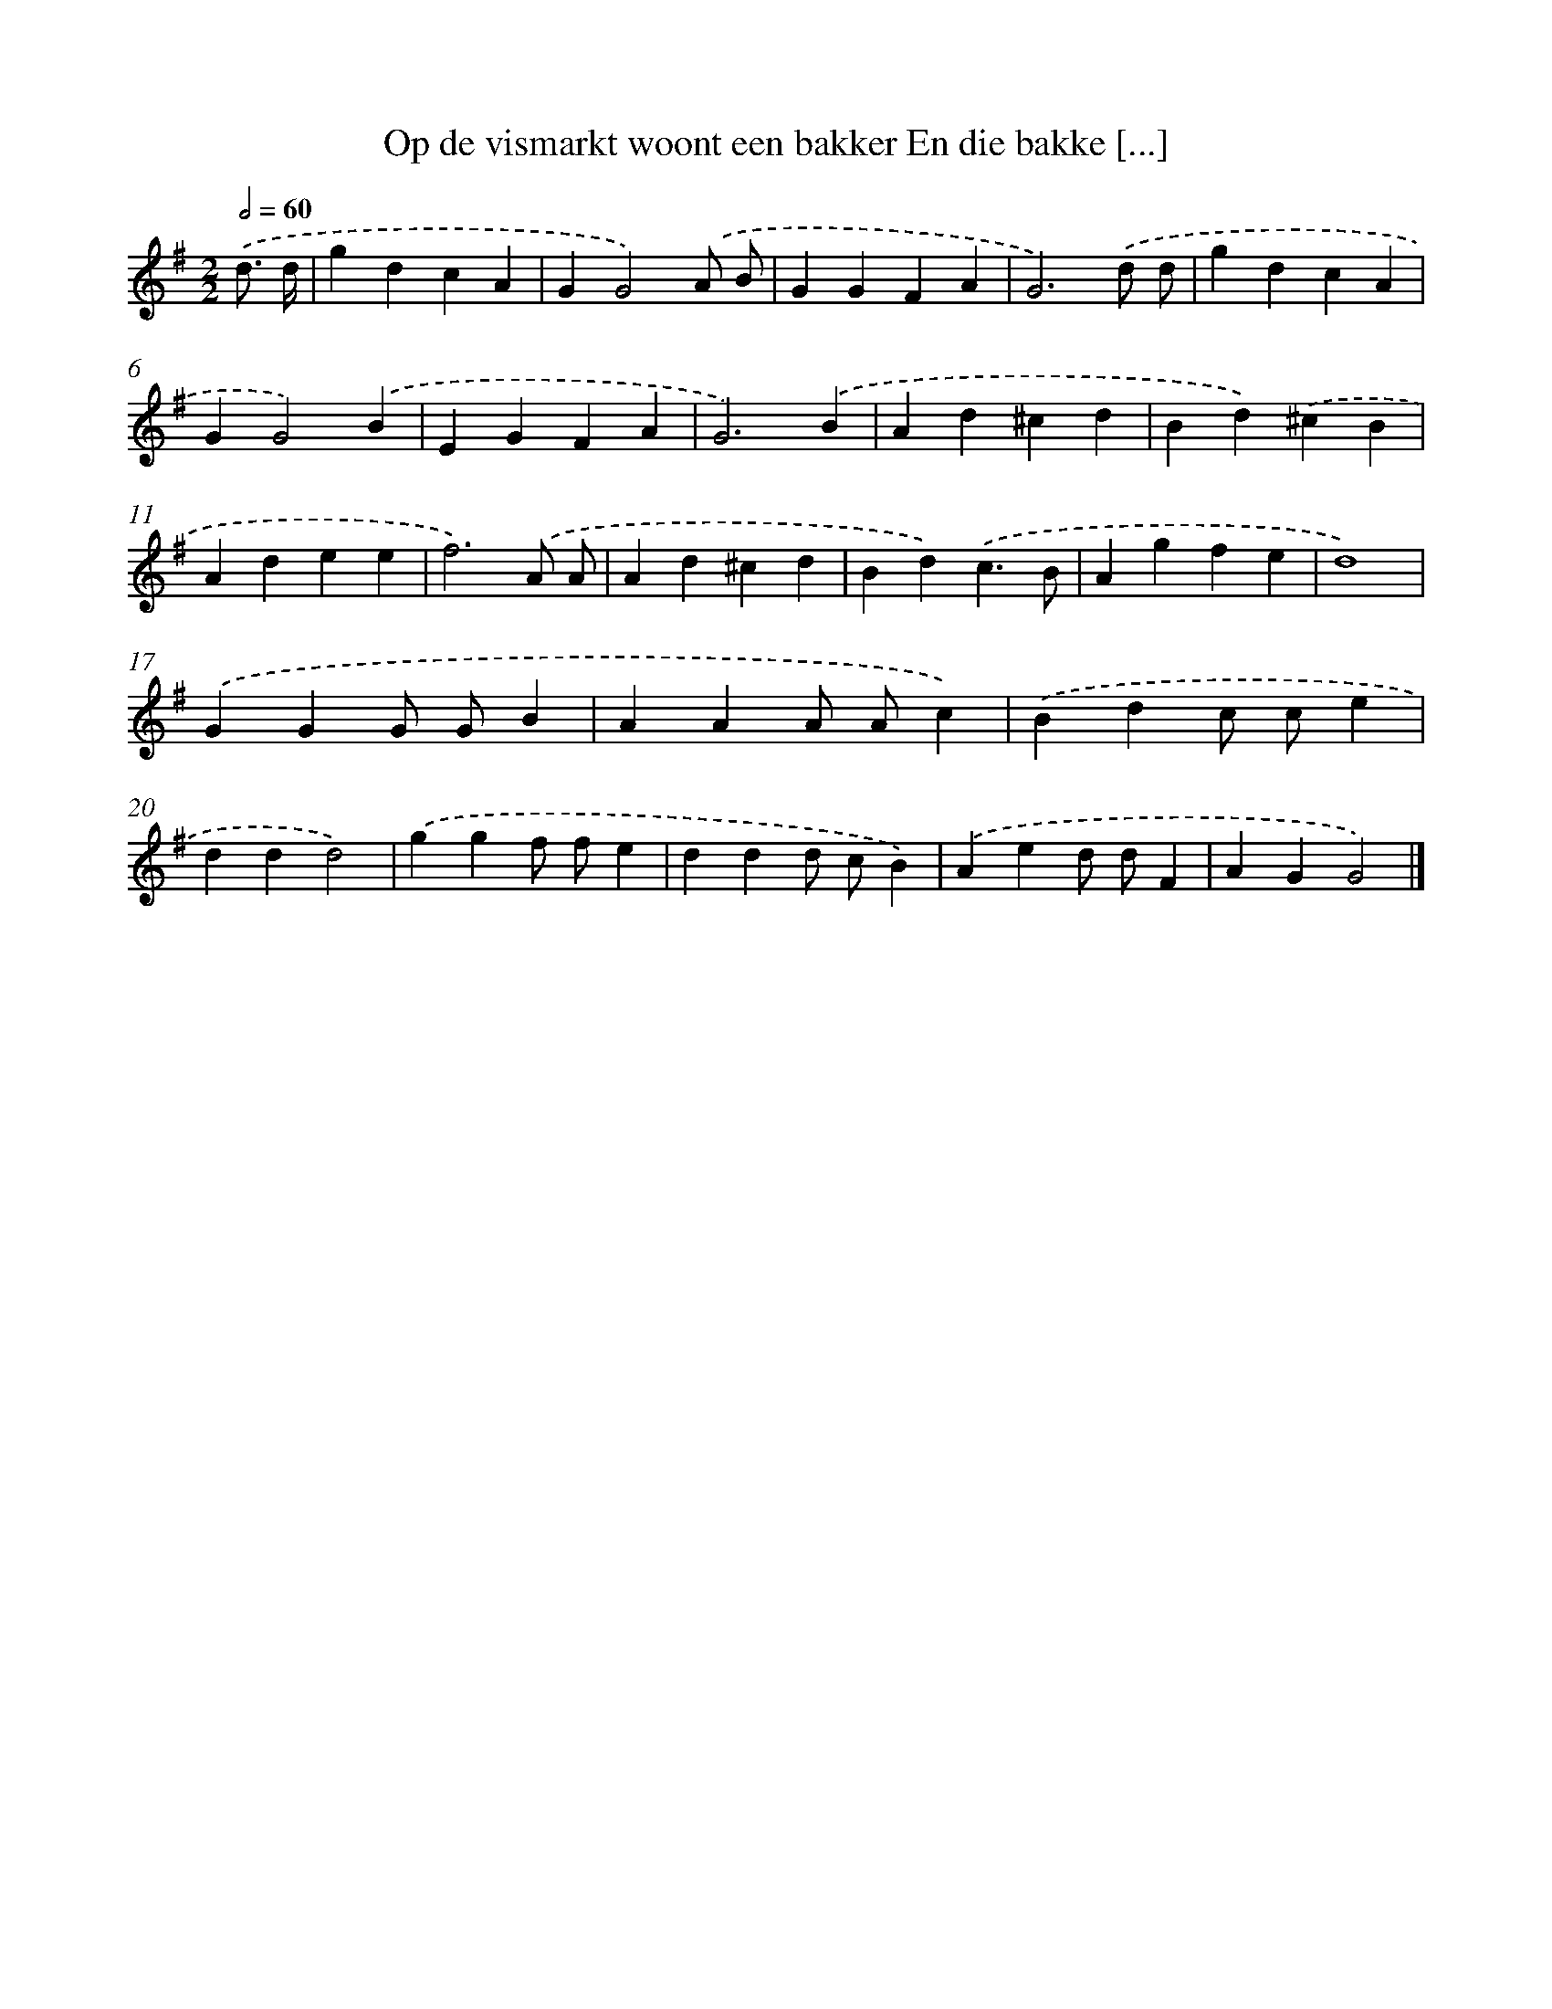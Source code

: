 X: 1981
T: Op de vismarkt woont een bakker En die bakke [...]
%%abc-version 2.0
%%abcx-abcm2ps-target-version 5.9.1 (29 Sep 2008)
%%abc-creator hum2abc beta
%%abcx-conversion-date 2018/11/01 14:35:47
%%humdrum-veritas 864768674
%%humdrum-veritas-data 3765914082
%%continueall 1
%%barnumbers 0
L: 1/4
M: 2/2
Q: 1/2=60
K: G clef=treble
.('d3// d// [I:setbarnb 1]|
gdcA |
GG2).('A/ B/ |
GGFA |
G3).('d/ d/ |
gdcA |
GG2).('B |
EGFA |
G3).('B |
Ad^cd |
Bd).('^cB |
Adee |
f3).('A/ A/ |
Ad^cd |
Bd).('c3/B/ |
Agfe |
d4) |
.('GGG/ G/B |
AAA/ A/c) |
.('Bdc/ c/e |
ddd2) |
.('ggf/ f/e |
ddd/ c/B) |
.('Aed/ d/F |
AGG2) |]
